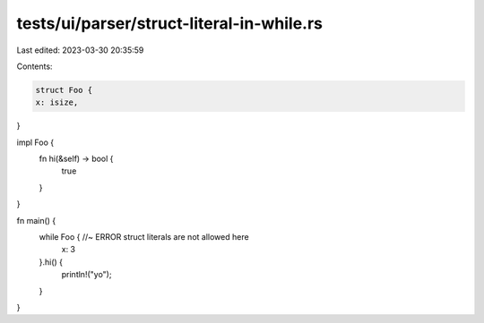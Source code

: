 tests/ui/parser/struct-literal-in-while.rs
==========================================

Last edited: 2023-03-30 20:35:59

Contents:

.. code-block:: rs

    struct Foo {
    x: isize,
}

impl Foo {
    fn hi(&self) -> bool {
        true
    }
}

fn main() {
    while Foo { //~ ERROR struct literals are not allowed here
        x: 3
    }.hi() {
        println!("yo");
    }
}


